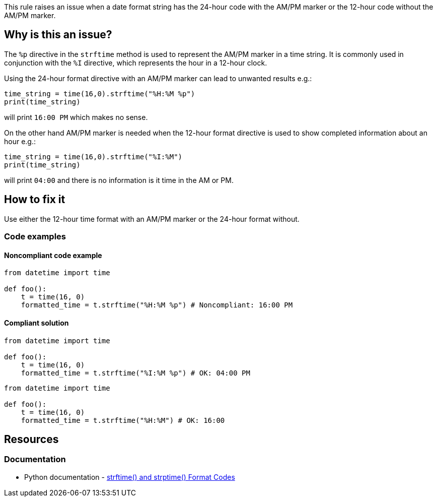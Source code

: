 This rule raises an issue when a date format string has the 24-hour code with the AM/PM marker or the 12-hour code without the AM/PM marker.

== Why is this an issue?

The `%p` directive in the `strftime` method is used to represent the AM/PM marker in a time string. It is commonly used in conjunction with the `%I` directive, which represents the hour in a 12-hour clock.

Using the 24-hour format directive with an AM/PM marker can lead to unwanted results e.g.:
[source,python]
----
time_string = time(16,0).strftime("%H:%M %p")
print(time_string)
----
will print `16:00 PM` which makes no sense.

On the other hand AM/PM marker is needed when the 12-hour format directive is used to show completed information about an hour e.g.:
[source,python]
----
time_string = time(16,0).strftime("%I:%M")
print(time_string)
----
will print `04:00` and there is no information is it time in the AM or PM.

== How to fix it
Use either the 12-hour time format with an AM/PM marker or the 24-hour format without.

=== Code examples

==== Noncompliant code example

[source,python,diff-id=1,diff-type=noncompliant]
----
from datetime import time

def foo():
    t = time(16, 0)
    formatted_time = t.strftime("%H:%M %p") # Noncompliant: 16:00 PM
----

==== Compliant solution

[source,python,diff-id=1,diff-type=compliant]
----
from datetime import time

def foo():
    t = time(16, 0)
    formatted_time = t.strftime("%I:%M %p") # OK: 04:00 PM
----

[source,python,diff-id=1,diff-type=compliant]
----
from datetime import time

def foo():
    t = time(16, 0)
    formatted_time = t.strftime("%H:%M") # OK: 16:00
----

//=== How does this work?

//=== Pitfalls

//=== Going the extra mile


== Resources
=== Documentation
* Python documentation - https://docs.python.org/3/library/datetime.html#strftime-and-strptime-format-codes[strftime() and strptime() Format Codes]
//=== Articles & blog posts
//=== Conference presentations
//=== Standards
//=== External coding guidelines
//=== Benchmarks
